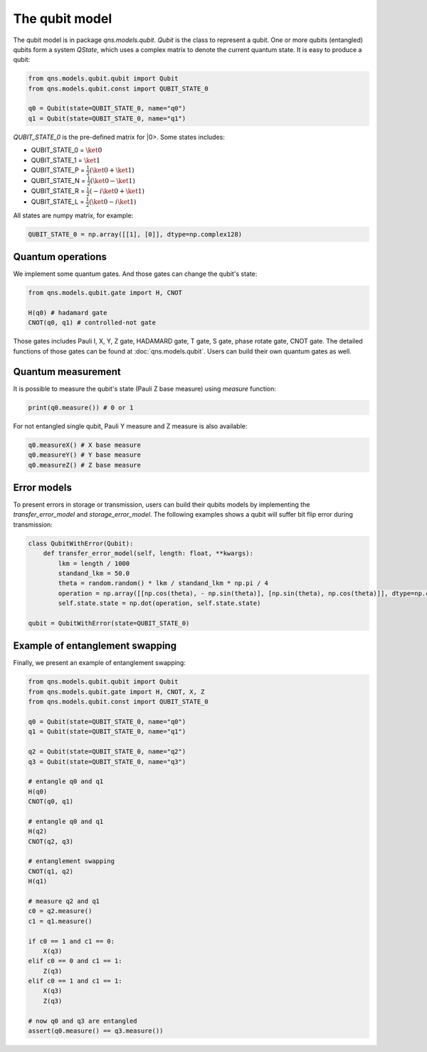 The qubit model
======================

The qubit model is in package `qns.models.qubit`. `Qubit` is the class to represent a qubit. One or more qubits (entangled) qubits form a system `QState`, which uses a complex matrix to denote the current quantum state. It is easy to produce a qubit:

.. code-block:: python

    from qns.models.qubit.qubit import Qubit
    from qns.models.qubit.const import QUBIT_STATE_0

    q0 = Qubit(state=QUBIT_STATE_0, name="q0")
    q1 = Qubit(state=QUBIT_STATE_0, name="q1")

`QUBIT_STATE_0` is the pre-defined matrix for |0>. Some states includes:

- QUBIT_STATE_0 = :math:`\ket{0}`
- QUBIT_STATE_1 = :math:`\ket{1}`
- QUBIT_STATE_P = :math:`\frac{1}{2} (\ket{0}+\ket{1})`
- QUBIT_STATE_N = :math:`\frac{1}{2} (\ket{0}-\ket{1})`
- QUBIT_STATE_R = :math:`\frac{1}{2} (-i \ket{0}+\ket{1})`
- QUBIT_STATE_L = :math:`\frac{1}{2} (\ket{0} - i \ket{1})`

All states are numpy matrix, for example:

.. code-block:: python

    QUBIT_STATE_0 = np.array([[1], [0]], dtype=np.complex128)


Quantum operations
-----------------------

We implement some quantum gates. And those gates can change the qubit's state:

.. code-block:: python

    from qns.models.qubit.gate import H, CNOT

    H(q0) # hadamard gate
    CNOT(q0, q1) # controlled-not gate

Those gates includes Pauli I, X, Y, Z gate, HADAMARD gate, T gate, S gate, phase rotate gate, CNOT gate. The detailed functions of those gates can be found at :doc:`qns.models.qubit`. Users can build their own quantum gates as well.

Quantum measurement
-------------------------

It is possible to measure the qubit's state (Pauli Z base measure) using `measure` function:

.. code-block:: python

    print(q0.measure()) # 0 or 1

For not entangled single qubit, Pauli Y measure and Z measure is also available:

.. code-block:: python

    q0.measureX() # X base measure
    q0.measureY() # Y base measure
    q0.measureZ() # Z base measure

Error models
-------------------------

To present errors in storage or transmission, users can build their qubits models by implementing the `transfer_error_model` and `storage_error_model`. The following examples shows a qubit will suffer bit flip error during transmission:

.. code-block:: python

    class QubitWithError(Qubit):
        def transfer_error_model(self, length: float, **kwargs):
            lkm = length / 1000
            standand_lkm = 50.0
            theta = random.random() * lkm / standand_lkm * np.pi / 4
            operation = np.array([[np.cos(theta), - np.sin(theta)], [np.sin(theta), np.cos(theta)]], dtype=np.complex128)
            self.state.state = np.dot(operation, self.state.state)

    qubit = QubitWithError(state=QUBIT_STATE_0)

Example of entanglement swapping
----------------------------------------

Finally, we present an example of entanglement swapping:

.. code-block:: python

    from qns.models.qubit.qubit import Qubit
    from qns.models.qubit.gate import H, CNOT, X, Z
    from qns.models.qubit.const import QUBIT_STATE_0

    q0 = Qubit(state=QUBIT_STATE_0, name="q0")
    q1 = Qubit(state=QUBIT_STATE_0, name="q1")

    q2 = Qubit(state=QUBIT_STATE_0, name="q2")
    q3 = Qubit(state=QUBIT_STATE_0, name="q3")

    # entangle q0 and q1
    H(q0)
    CNOT(q0, q1)

    # entangle q0 and q1
    H(q2)
    CNOT(q2, q3)

    # entanglement swapping
    CNOT(q1, q2)
    H(q1)

    # measure q2 and q1
    c0 = q2.measure()
    c1 = q1.measure()

    if c0 == 1 and c1 == 0:
        X(q3)
    elif c0 == 0 and c1 == 1:
        Z(q3)
    elif c0 == 1 and c1 == 1:
        X(q3)
        Z(q3)

    # now q0 and q3 are entangled
    assert(q0.measure() == q3.measure())